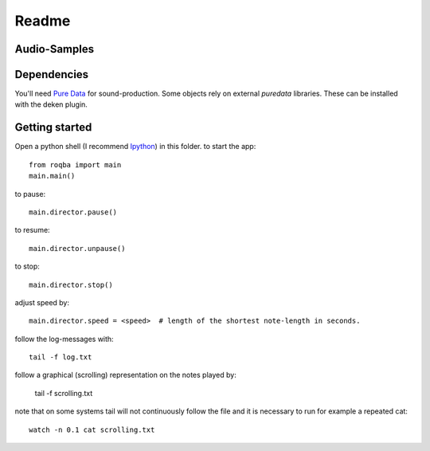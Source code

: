 Readme
======

Audio-Samples
-------------

.. raw:: html

   <p>
   <iframe width="100%" height="166" scrolling="no" frameborder="no" src="https://w.soundcloud.com/player/?url=https%3A//api.soundcloud.com/tracks/245319230&amp;color=ff5500&amp;auto_play=false&amp;hide_related=false&amp;show_comments=true&amp;show_user=true&amp;show_reposts=false"></iframe>
   </p>
   <p>
   <iframe width="100%" height="166" scrolling="no" frameborder="no" src="https://w.soundcloud.com/player/?url=https%3A//api.soundcloud.com/tracks/73454551&amp;color=ff5500&amp;auto_play=false&amp;hide_related=false&amp;show_comments=true&amp;show_user=true&amp;show_reposts=false"></iframe>
   </p>

Dependencies
------------

You'll need `Pure Data <http://puredata.info/>`_ for sound-production.
Some objects rely on external *puredata* libraries. These can be installed with the deken plugin.

Getting started
---------------

Open a python shell (I recommend `Ipython <http://ipython.scipy.org/moin/>`_) in this folder.
to start the app::

    from roqba import main
    main.main()

..

to pause::

    main.director.pause()

..

to resume::

    main.director.unpause()

..

to stop::

    main.director.stop()

..

adjust speed by::

    main.director.speed = <speed>  # length of the shortest note-length in seconds.

..

follow the log-messages with::

    tail -f log.txt

..

follow a graphical (scrolling) representation on the notes played by:

    tail -f scrolling.txt

..

note that on some systems tail will not continuously follow
the file and it is necessary to run for example a repeated cat::

    watch -n 0.1 cat scrolling.txt

..


